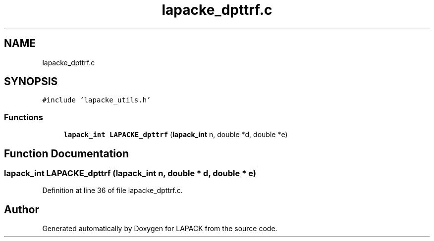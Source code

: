 .TH "lapacke_dpttrf.c" 3 "Tue Nov 14 2017" "Version 3.8.0" "LAPACK" \" -*- nroff -*-
.ad l
.nh
.SH NAME
lapacke_dpttrf.c
.SH SYNOPSIS
.br
.PP
\fC#include 'lapacke_utils\&.h'\fP
.br

.SS "Functions"

.in +1c
.ti -1c
.RI "\fBlapack_int\fP \fBLAPACKE_dpttrf\fP (\fBlapack_int\fP n, double *d, double *e)"
.br
.in -1c
.SH "Function Documentation"
.PP 
.SS "\fBlapack_int\fP LAPACKE_dpttrf (\fBlapack_int\fP n, double * d, double * e)"

.PP
Definition at line 36 of file lapacke_dpttrf\&.c\&.
.SH "Author"
.PP 
Generated automatically by Doxygen for LAPACK from the source code\&.
